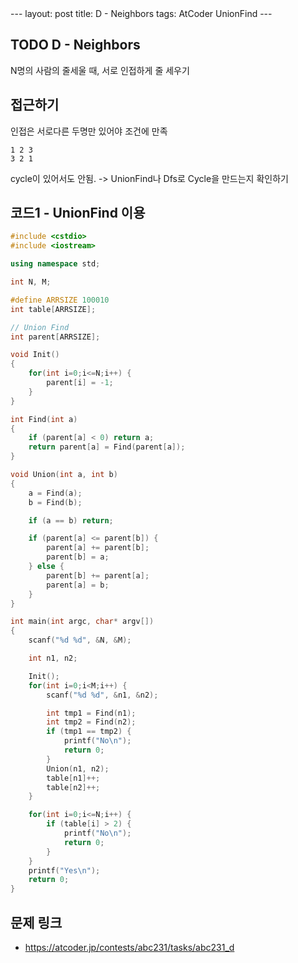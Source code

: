 #+HTML: ---
#+HTML: layout: post
#+HTML: title: D - Neighbors
#+HTML: tags: AtCoder UnionFind
#+HTML: ---
#+OPTIONS: ^:nil

** TODO D - Neighbors
N명의 사람의 줄세울 때, 서로 인접하게 줄 세우기

** 접근하기
인접은 서로다른 두명만 있어야 조건에 만족
#+BEGIN_EXAMPLE
1 2 3
3 2 1
#+END_EXAMPLE
cycle이 있어서도 안됨. -> UnionFind나 Dfs로 Cycle을 만드는지 확인하기

** 코드1 - UnionFind 이용
#+BEGIN_SRC cpp
#include <cstdio>
#include <iostream>

using namespace std;

int N, M;

#define ARRSIZE 100010
int table[ARRSIZE];

// Union Find
int parent[ARRSIZE];

void Init()
{
    for(int i=0;i<=N;i++) {
        parent[i] = -1;
    }
}

int Find(int a)
{
    if (parent[a] < 0) return a;
    return parent[a] = Find(parent[a]);
}

void Union(int a, int b)
{
    a = Find(a);
    b = Find(b);

    if (a == b) return;

    if (parent[a] <= parent[b]) {
        parent[a] += parent[b];
        parent[b] = a;
    } else {
        parent[b] += parent[a];
        parent[a] = b;
    }
}

int main(int argc, char* argv[])
{
    scanf("%d %d", &N, &M);

    int n1, n2;

    Init();
    for(int i=0;i<M;i++) {
        scanf("%d %d", &n1, &n2);

        int tmp1 = Find(n1);
        int tmp2 = Find(n2);
        if (tmp1 == tmp2) {
            printf("No\n");
            return 0;
        }
        Union(n1, n2);
        table[n1]++;
        table[n2]++;
    }

    for(int i=0;i<=N;i++) {
        if (table[i] > 2) {
            printf("No\n");
            return 0;
        }
    }
    printf("Yes\n");
    return 0;
}
#+END_SRC

** 문제 링크
- https://atcoder.jp/contests/abc231/tasks/abc231_d

